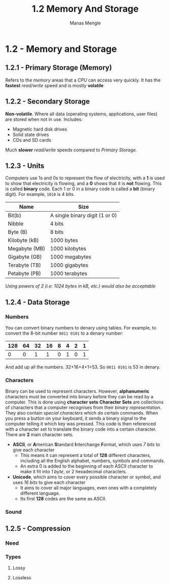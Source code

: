 #+TITLE: 1.2 Memory And Storage
#+AUTHOR: Manas Mengle
#+OPTIONS: toc:nil

* 1.2 - Memory and Storage
** 1.2.1 - Primary Storage (Memory)
    Refers to the /memory/ areas that a /CPU/ can access very quickly.
    It has the *fastest* /read/write/ speed and is mostly *volatile*
** 1.2.2 - Secondary Storage
    *Non-volatile*. Where all data (operating systems, applications, user files) are stored when not in use.
    Includes:
        + Magnetic hard disk drives
        + Solid state drives
        + CDs and SD cards
    Much *slower* /read/write/ speeds compared to [[*1.2.1 - Primary Storage (Memory)][Primary Storage.]]
** 1.2.3 - Units
    Computers use 1s and 0s to represent the flow of electricity, with a *1* is used to show that electricity is flowing, and a *0* shows that it is *not* flowing.
        This is called *binary* code.
        Each 1 or 0 in a binary code is called a *bit* (binary digit). For example, ~1010~ is 4 bits.
    | Name          | Size                           |
    |---------------+--------------------------------|
    | Bit(b)        | A single binary digit (1 or 0) |
    | Nibble        | 4 bits                         |
    | Byte (B)      | 8 bits                         |
    | Kilobyte (kB) | 1000 bytes                     |
    | Megabyte (MB) | 1000 kilobytes                 |
    | Gigabyte (GB) | 1000 megabytes                 |
    | Terabyte (TB) | 1000 gigabytes                 |
    | Petabyte (PB) | 1000 terabytes                 |
    /Using powers of 2 (i.e: 1024 bytes in kB, etc.) would also be acceptable/
** 1.2.4 - Data Storage
*** Numbers
You can convert binary numbers to denary using tables.
For example, to convert the 8-bit number ~0011 0101~ to a denary number:
    | 128 | 64 | 32 | 16 | 8 | 4 | 2 | 1 |
    |-----+----+----+----+---+---+---+---|
    |   0 |  0 |  1 |  1 | 0 | 1 | 0 | 1 |
    And add up all the numbers.
    32+16+4+1=53. So ~0011 0101~ is 53 in denary.
*** Characters
    Binary can be used to represent characters.
    However, *alphanumeric* characters must be converted into binary before they can be read by a computer.
    This is done using *character sets*
        *Character Sets* are collections of characters that a computer recognises from their /binary representation/.
    They also contain /special characters/ which do certain commands.
    When you press a button on your keyboard, it sends a binary signal to the computer telling it which key was pressed. This code is then referenced with a character set to translate the binary code into a certain character.
    There are *2* main character sets.
        + *ASCII*, or *A*​merican *S*​tandard *I*​nterchange *F*​ormat, which uses /7 bits/ to give each character
          - This means it can represent a total of *128* different characters, including all the English alphabet, numbers, symbols and commands.
          - An extra 0 is added to the beginning of each ASCII character to make it fit into /1 byte/, or 2 hexadecimal characters.
        + *Unicode*, which aims to cover every possible character or symbol, and uses /16 bits/ to give each character
          - It aims to cover all major languages, even ones with a completely different language.
          - Its first *128* codes are the same as ASCII.
*** Sound
** 1.2.5 - Compression
*** Need
*** Types
**** Lossy
**** Lossless
